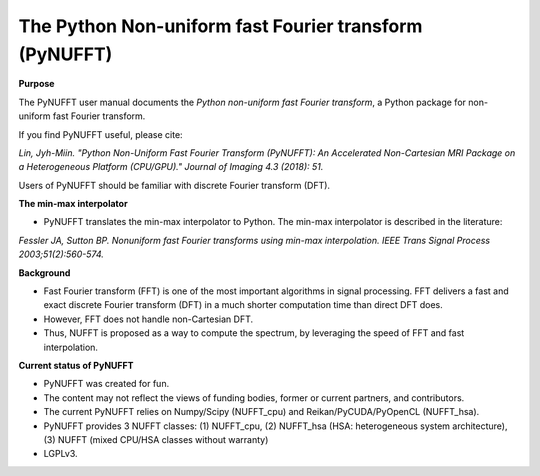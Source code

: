 The Python Non-uniform fast Fourier transform (PyNUFFT)
=======================================================



**Purpose**

The PyNUFFT user manual documents the *Python non-uniform fast Fourier transform*, a Python package for non-uniform fast Fourier transform.

If you find PyNUFFT useful, please cite:

*Lin, Jyh-Miin. "Python Non-Uniform Fast Fourier Transform (PyNUFFT): An Accelerated Non-Cartesian MRI Package on a Heterogeneous Platform (CPU/GPU)." Journal of Imaging 4.3 (2018): 51.*

Users of PyNUFFT should be familiar with discrete Fourier transform (DFT). 


**The min-max interpolator**

- PyNUFFT translates the min-max interpolator to Python. The min-max interpolator is described in the literature:

*Fessler JA, Sutton BP. Nonuniform fast Fourier transforms using min-max interpolation. IEEE Trans Signal Process 2003;51(2):560-574.*

**Background**

- Fast Fourier transform (FFT) is one of the most important algorithms in signal processing. FFT delivers a fast and exact discrete Fourier transform (DFT) in a much shorter computation time than direct DFT does.

- However, FFT does not handle non-Cartesian DFT. 

- Thus, NUFFT is proposed as a way to compute the spectrum, by leveraging the speed of FFT and fast interpolation. 

 
**Current status of PyNUFFT**

- PyNUFFT was created for fun. 

- The content may not reflect the views of funding bodies, former or current partners, and contributors.

- The current PyNUFFT relies on Numpy/Scipy (NUFFT_cpu) and Reikan/PyCUDA/PyOpenCL (NUFFT_hsa). 

- PyNUFFT provides 3 NUFFT classes: (1) NUFFT_cpu, (2) NUFFT_hsa (HSA: heterogeneous system architecture), (3) NUFFT (mixed CPU/HSA classes without warranty)

- LGPLv3.
 

